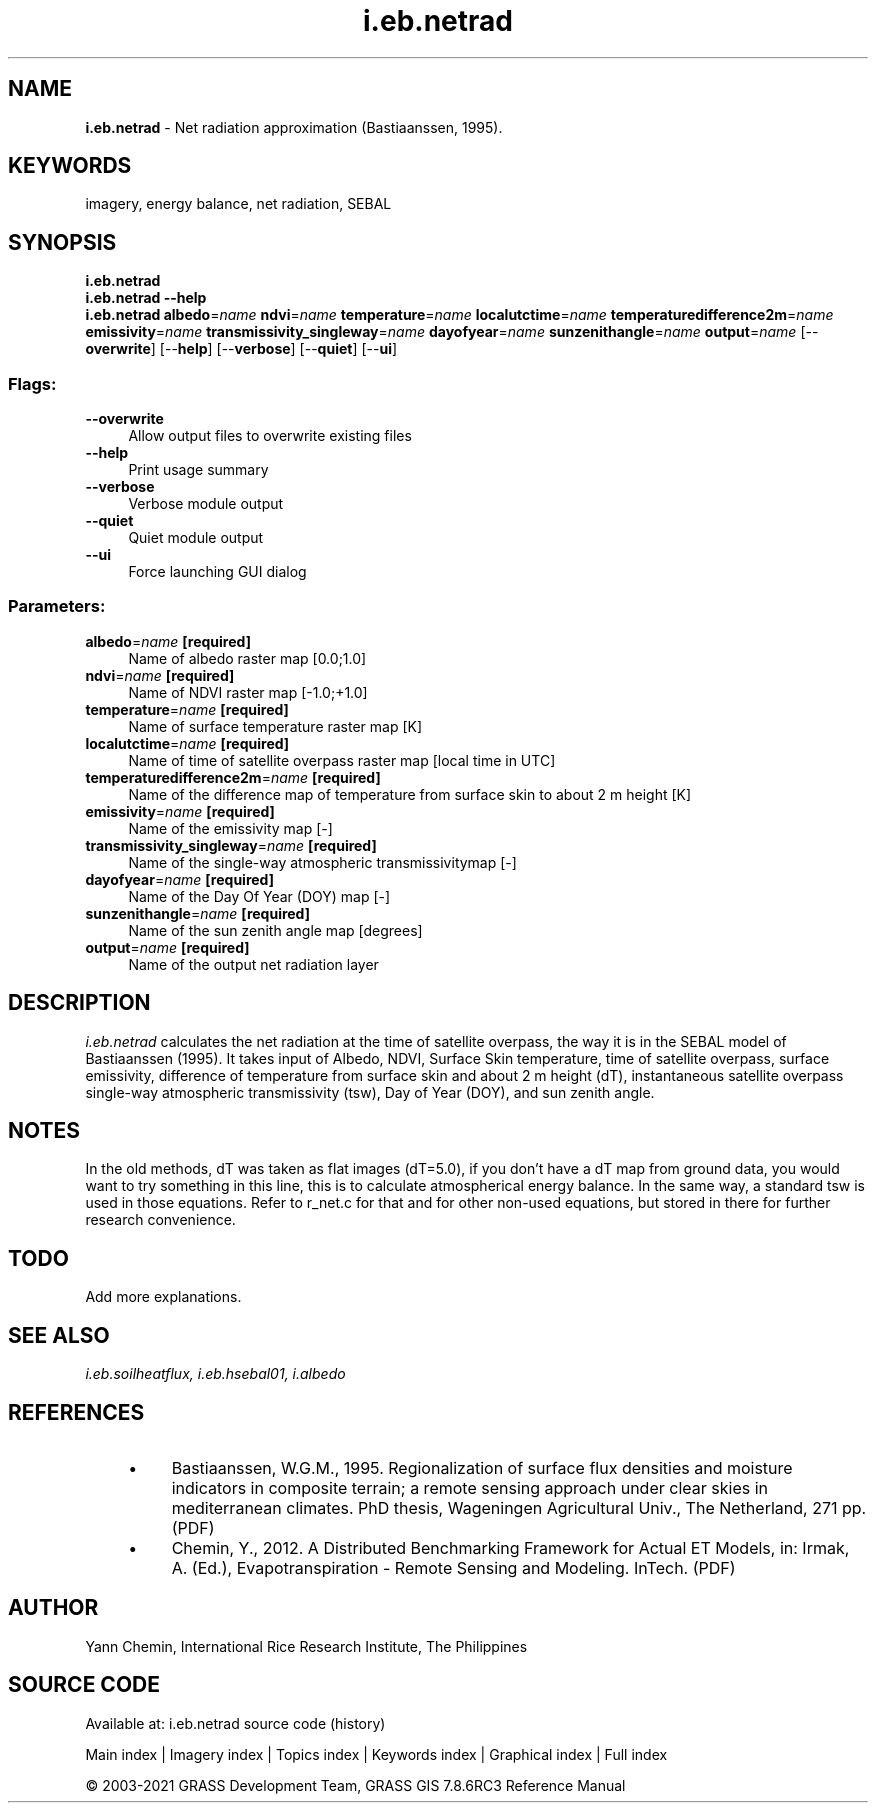 .TH i.eb.netrad 1 "" "GRASS 7.8.6RC3" "GRASS GIS User's Manual"
.SH NAME
\fI\fBi.eb.netrad\fR\fR  \- Net radiation approximation (Bastiaanssen, 1995).
.SH KEYWORDS
imagery, energy balance, net radiation, SEBAL
.SH SYNOPSIS
\fBi.eb.netrad\fR
.br
\fBi.eb.netrad \-\-help\fR
.br
\fBi.eb.netrad\fR \fBalbedo\fR=\fIname\fR \fBndvi\fR=\fIname\fR \fBtemperature\fR=\fIname\fR \fBlocalutctime\fR=\fIname\fR \fBtemperaturedifference2m\fR=\fIname\fR \fBemissivity\fR=\fIname\fR \fBtransmissivity_singleway\fR=\fIname\fR \fBdayofyear\fR=\fIname\fR \fBsunzenithangle\fR=\fIname\fR \fBoutput\fR=\fIname\fR  [\-\-\fBoverwrite\fR]  [\-\-\fBhelp\fR]  [\-\-\fBverbose\fR]  [\-\-\fBquiet\fR]  [\-\-\fBui\fR]
.SS Flags:
.IP "\fB\-\-overwrite\fR" 4m
.br
Allow output files to overwrite existing files
.IP "\fB\-\-help\fR" 4m
.br
Print usage summary
.IP "\fB\-\-verbose\fR" 4m
.br
Verbose module output
.IP "\fB\-\-quiet\fR" 4m
.br
Quiet module output
.IP "\fB\-\-ui\fR" 4m
.br
Force launching GUI dialog
.SS Parameters:
.IP "\fBalbedo\fR=\fIname\fR \fB[required]\fR" 4m
.br
Name of albedo raster map [0.0;1.0]
.IP "\fBndvi\fR=\fIname\fR \fB[required]\fR" 4m
.br
Name of NDVI raster map [\-1.0;+1.0]
.IP "\fBtemperature\fR=\fIname\fR \fB[required]\fR" 4m
.br
Name of surface temperature raster map [K]
.IP "\fBlocalutctime\fR=\fIname\fR \fB[required]\fR" 4m
.br
Name of time of satellite overpass raster map [local time in UTC]
.IP "\fBtemperaturedifference2m\fR=\fIname\fR \fB[required]\fR" 4m
.br
Name of the difference map of temperature from surface skin to about 2 m height [K]
.IP "\fBemissivity\fR=\fIname\fR \fB[required]\fR" 4m
.br
Name of the emissivity map [\-]
.IP "\fBtransmissivity_singleway\fR=\fIname\fR \fB[required]\fR" 4m
.br
Name of the single\-way atmospheric transmissivitymap [\-]
.IP "\fBdayofyear\fR=\fIname\fR \fB[required]\fR" 4m
.br
Name of the Day Of Year (DOY) map [\-]
.IP "\fBsunzenithangle\fR=\fIname\fR \fB[required]\fR" 4m
.br
Name of the sun zenith angle map [degrees]
.IP "\fBoutput\fR=\fIname\fR \fB[required]\fR" 4m
.br
Name of the output net radiation layer
.SH DESCRIPTION
\fIi.eb.netrad\fR calculates the net radiation at the time of satellite
overpass, the way it is in the SEBAL model of Bastiaanssen (1995).
It takes input of Albedo, NDVI, Surface Skin temperature, time of satellite
overpass, surface emissivity, difference of temperature from surface skin and
about 2 m height (dT), instantaneous satellite overpass single\-way atmospheric
transmissivity (tsw), Day of Year (DOY), and sun zenith angle.
.SH NOTES
In the old methods, dT was taken as flat images (dT=5.0), if you don\(cqt have a dT
map from ground data, you would want to try something in this line, this is to
calculate atmospherical energy balance. In the same way, a standard tsw is used
in those equations. Refer to r_net.c for that and for other non\-used equations,
but stored in there for further research convenience.
.SH TODO
Add more explanations.
.SH SEE ALSO
\fI
i.eb.soilheatflux,
i.eb.hsebal01,
i.albedo
\fR
.SH REFERENCES
.RS 4n
.IP \(bu 4n
Bastiaanssen, W.G.M., 1995. Regionalization of surface flux
densities and moisture indicators in composite terrain; a remote
sensing approach under clear skies in mediterranean climates. PhD
thesis, Wageningen Agricultural Univ., The Netherland, 271 pp.
(PDF)
.IP \(bu 4n
Chemin, Y., 2012.
A Distributed Benchmarking Framework for Actual ET Models,
in: Irmak, A. (Ed.), Evapotranspiration \- Remote Sensing and Modeling. InTech.
(PDF)
.RE
.SH AUTHOR
Yann Chemin, International Rice Research Institute, The Philippines
.SH SOURCE CODE
.PP
Available at: i.eb.netrad source code (history)
.PP
Main index |
Imagery index |
Topics index |
Keywords index |
Graphical index |
Full index
.PP
© 2003\-2021
GRASS Development Team,
GRASS GIS 7.8.6RC3 Reference Manual
